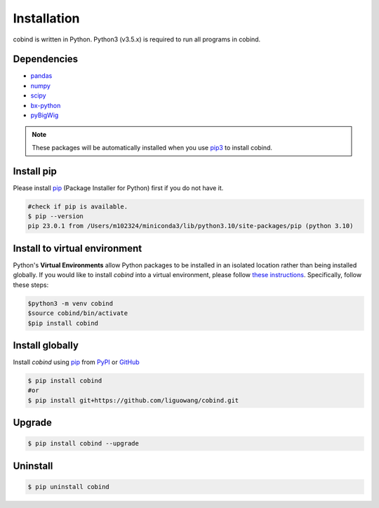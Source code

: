 Installation
=============

cobind is written in Python. Python3 (v3.5.x) is required to run all programs in
cobind.

Dependencies
------------
- `pandas <https://pandas.pydata.org/>`_
- `numpy <http://www.numpy.org/>`_
- `scipy <https://www.scipy.org/>`_
- `bx-python <https://github.com/bxlab/bx-python>`_
- `pyBigWig <https://pypi.org/project/pyBigWig/>`_

.. note::
   These packages will be automatically installed when you use `pip3 <https://pip.pypa.io/en/stable/installing/>`_ to install cobind.

Install pip
-----------------
Please install `pip <https://pypi.org/project/pip/>`_ (Package Installer for Python) first if you do not have it.

.. code-block::
   
   #check if pip is available. 
   $ pip --version
   pip 23.0.1 from /Users/m102324/miniconda3/lib/python3.10/site-packages/pip (python 3.10)

Install to virtual environment
-------------------------------
Python's **Virtual Environments** allow Python packages to be installed in an isolated location rather than being installed globally. If you would like to install *cobind* into a virtual environment, please follow `these instructions <https://packaging.python.org/en/latest/tutorials/installing-packages/#creating-and-using-virtual-environments>`_. 
Specifically, follow these steps:

.. code-block::

   $python3 -m venv cobind
   $source cobind/bin/activate
   $pip install cobind


Install globally
-----------------
Install *cobind* using `pip <https://pypi.org/project/pip/>`_ from `PyPI <https://pypi.org/project/cobind/>`_ or `GitHub <https://github.com/liguowang/cobind>`_

.. code-block::
 
   $ pip install cobind
   #or 
   $ pip install git+https://github.com/liguowang/cobind.git

Upgrade
-------
.. code-block::

   $ pip install cobind --upgrade 

Uninstall
---------

.. code-block::

   $ pip uninstall cobind


